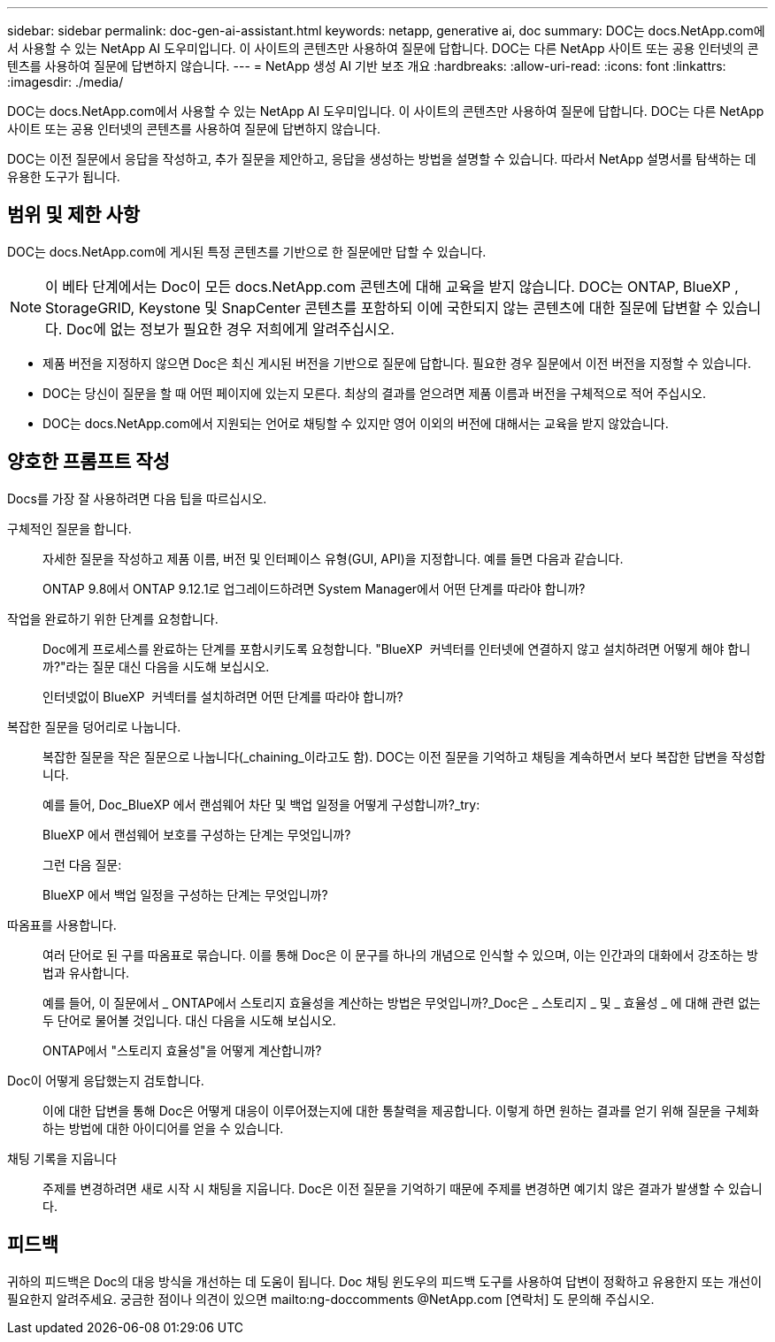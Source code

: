 ---
sidebar: sidebar 
permalink: doc-gen-ai-assistant.html 
keywords: netapp, generative ai, doc 
summary: DOC는 docs.NetApp.com에서 사용할 수 있는 NetApp AI 도우미입니다. 이 사이트의 콘텐츠만 사용하여 질문에 답합니다. DOC는 다른 NetApp 사이트 또는 공용 인터넷의 콘텐츠를 사용하여 질문에 답변하지 않습니다. 
---
= NetApp 생성 AI 기반 보조 개요
:hardbreaks:
:allow-uri-read: 
:icons: font
:linkattrs: 
:imagesdir: ./media/


[role="lead"]
DOC는 docs.NetApp.com에서 사용할 수 있는 NetApp AI 도우미입니다. 이 사이트의 콘텐츠만 사용하여 질문에 답합니다. DOC는 다른 NetApp 사이트 또는 공용 인터넷의 콘텐츠를 사용하여 질문에 답변하지 않습니다.

DOC는 이전 질문에서 응답을 작성하고, 추가 질문을 제안하고, 응답을 생성하는 방법을 설명할 수 있습니다. 따라서 NetApp 설명서를 탐색하는 데 유용한 도구가 됩니다.



== 범위 및 제한 사항

DOC는 docs.NetApp.com에 게시된 특정 콘텐츠를 기반으로 한 질문에만 답할 수 있습니다.


NOTE: 이 베타 단계에서는 Doc이 모든 docs.NetApp.com 콘텐츠에 대해 교육을 받지 않습니다. DOC는 ONTAP, BlueXP , StorageGRID, Keystone 및 SnapCenter 콘텐츠를 포함하되 이에 국한되지 않는 콘텐츠에 대한 질문에 답변할 수 있습니다. Doc에 없는 정보가 필요한 경우 저희에게 알려주십시오.

* 제품 버전을 지정하지 않으면 Doc은 최신 게시된 버전을 기반으로 질문에 답합니다. 필요한 경우 질문에서 이전 버전을 지정할 수 있습니다.
* DOC는 당신이 질문을 할 때 어떤 페이지에 있는지 모른다. 최상의 결과를 얻으려면 제품 이름과 버전을 구체적으로 적어 주십시오.
* DOC는 docs.NetApp.com에서 지원되는 언어로 채팅할 수 있지만 영어 이외의 버전에 대해서는 교육을 받지 않았습니다.




== 양호한 프롬프트 작성

Docs를 가장 잘 사용하려면 다음 팁을 따르십시오.

구체적인 질문을 합니다.:: 자세한 질문을 작성하고 제품 이름, 버전 및 인터페이스 유형(GUI, API)을 지정합니다. 예를 들면 다음과 같습니다.
+
--
[]
====
ONTAP 9.8에서 ONTAP 9.12.1로 업그레이드하려면 System Manager에서 어떤 단계를 따라야 합니까?

====
--
작업을 완료하기 위한 단계를 요청합니다.:: Doc에게 프로세스를 완료하는 단계를 포함시키도록 요청합니다. "BlueXP  커넥터를 인터넷에 연결하지 않고 설치하려면 어떻게 해야 합니까?"라는 질문 대신 다음을 시도해 보십시오.
+
--
[]
====
인터넷없이 BlueXP  커넥터를 설치하려면 어떤 단계를 따라야 합니까?

====
--
복잡한 질문을 덩어리로 나눕니다.:: 복잡한 질문을 작은 질문으로 나눕니다(_chaining_이라고도 함). DOC는 이전 질문을 기억하고 채팅을 계속하면서 보다 복잡한 답변을 작성합니다.
+
--
예를 들어, Doc_BlueXP 에서 랜섬웨어 차단 및 백업 일정을 어떻게 구성합니까?_try:

[]
====
BlueXP 에서 랜섬웨어 보호를 구성하는 단계는 무엇입니까?

====
그런 다음 질문:

[]
====
BlueXP 에서 백업 일정을 구성하는 단계는 무엇입니까?

====
--
따옴표를 사용합니다.:: 여러 단어로 된 구를 따옴표로 묶습니다. 이를 통해 Doc은 이 문구를 하나의 개념으로 인식할 수 있으며, 이는 인간과의 대화에서 강조하는 방법과 유사합니다.
+
--
예를 들어, 이 질문에서 _ ONTAP에서 스토리지 효율성을 계산하는 방법은 무엇입니까?_Doc은 _ 스토리지 _ 및 _ 효율성 _ 에 대해 관련 없는 두 단어로 물어볼 것입니다. 대신 다음을 시도해 보십시오.

[]
====
ONTAP에서 "스토리지 효율성"을 어떻게 계산합니까?

====
--
Doc이 어떻게 응답했는지 검토합니다.:: 이에 대한 답변을 통해 Doc은 어떻게 대응이 이루어졌는지에 대한 통찰력을 제공합니다. 이렇게 하면 원하는 결과를 얻기 위해 질문을 구체화하는 방법에 대한 아이디어를 얻을 수 있습니다.
채팅 기록을 지웁니다:: 주제를 변경하려면 새로 시작 시 채팅을 지웁니다. Doc은 이전 질문을 기억하기 때문에 주제를 변경하면 예기치 않은 결과가 발생할 수 있습니다.




== 피드백

귀하의 피드백은 Doc의 대응 방식을 개선하는 데 도움이 됩니다. Doc 채팅 윈도우의 피드백 도구를 사용하여 답변이 정확하고 유용한지 또는 개선이 필요한지 알려주세요. 궁금한 점이나 의견이 있으면 mailto:ng-doccomments @NetApp.com [연락처] 도 문의해 주십시오.
